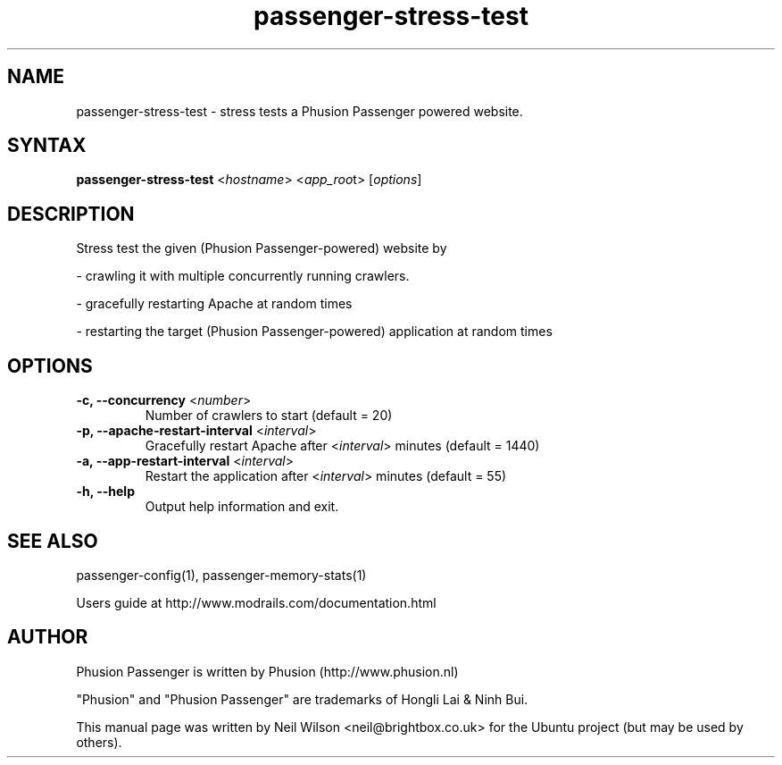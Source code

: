 .TH "passenger-stress-test" "1" "1.1.0" "Phusion Passenger" "User Commands"
.SH "NAME"
.LP 
passenger\-stress\-test \- stress tests a Phusion Passenger powered website.
.SH "SYNTAX"
.LP 
\fBpassenger\-stress\-test\fR <\fIhostname\fR> <\fIapp_roo\fRt> [\fIoptions\fR]
.SH "DESCRIPTION"
.LP 
Stress test the given (Phusion Passenger\-powered) website by
.LP 
\- crawling it with multiple concurrently running crawlers.
.LP   
\- gracefully restarting Apache at random times
.LP 
\- restarting the target (Phusion Passenger\-powered) application at random times
.SH "OPTIONS"
.LP 
.TP 
\fB\-c, \-\-concurrency\fR <\fInumber\fR>
Number of crawlers to start (default = 20)
.TP 
\fB\-p, \-\-apache\-restart\-interval\fR <\fIinterval\fR>
Gracefully restart Apache after <\fIinterval\fR> minutes (default = 1440)
.TP 
\fB\-a, \-\-app\-restart\-interval\fR <\fIinterval\fR>
Restart the application after <\fIinterval\fR> minutes (default = 55)
.TP 
\fB\-h, \-\-help\fR
Output help information and exit.

.SH "SEE ALSO"
.LP 
passenger\-config(1), passenger\-memory\-stats(1)
.LP 
Users guide at http://www.modrails.com/documentation.html
.SH "AUTHOR"
.LP 
Phusion Passenger is written by Phusion (http://www.phusion.nl)
.LP 
"Phusion" and "Phusion Passenger" are trademarks of Hongli Lai & Ninh Bui.
.LP 
This manual page was written by Neil Wilson <neil@brightbox.co.uk> for the Ubuntu project (but may be used by others). 
